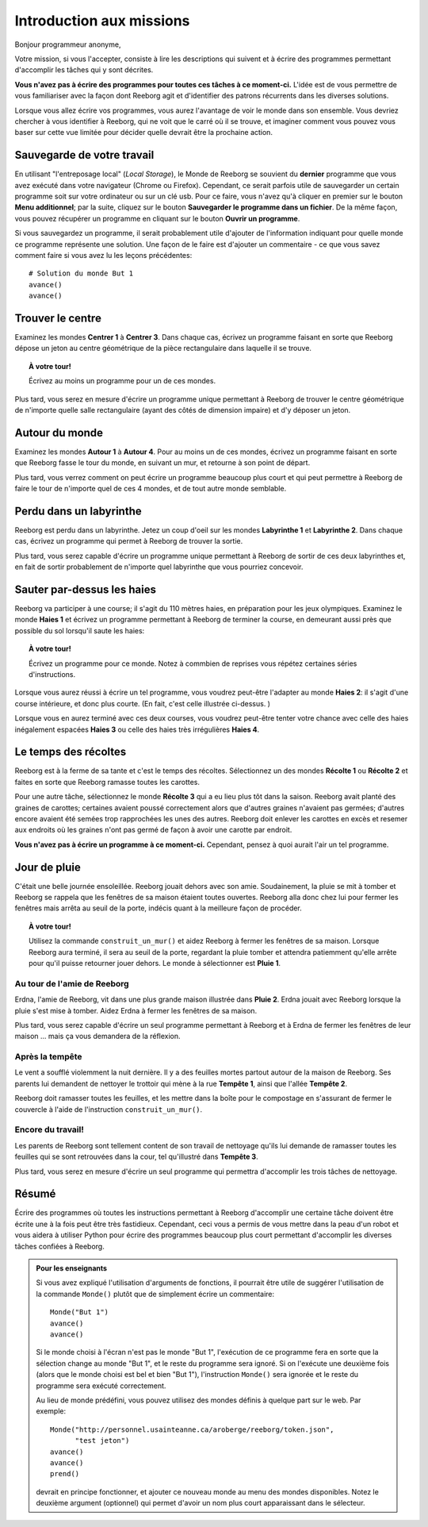 Introduction aux missions
=========================

Bonjour programmeur anonyme,

Votre mission, si vous l'accepter, consiste à lire les descriptions
qui suivent et à écrire des programmes permettant d'accomplir les tâches qui
y sont décrites.

**Vous n'avez pas à écrire des programmes pour toutes ces tâches à ce
moment-ci.** L'idée est de vous permettre de vous familiariser avec la
façon dont Reeborg agit et d'identifier des patrons récurrents dans les
diverses solutions.

Lorsque vous allez écrire vos programmes, vous aurez l'avantage de voir
le monde dans son ensemble. Vous devriez chercher à vous identifier à
Reeborg, qui ne voit que le carré où il se trouve, et imaginer comment
vous pouvez vous baser sur cette vue limitée pour décider quelle devrait
être la prochaine action.

Sauvegarde de votre travail
---------------------------

En utilisant "l'entreposage local" (*Local Storage*), le Monde de Reeborg
se souvient du **dernier** programme que vous avez exécuté dans votre
navigateur (Chrome ou Firefox). Cependant, ce serait parfois
utile de sauvegarder un certain programme soit sur votre ordinateur
ou sur un clé usb.  Pour ce faire, vous n'avez qu'à cliquer en premier
sur le bouton **Menu additionnel**; par la suite, cliquez sur le
bouton **Sauvegarder le programme dans un fichier**.
De la même façon, vous pouvez récupérer un programme en cliquant
sur le bouton **Ouvrir un programme**.

Si vous
sauvegardez un programme, il serait probablement utile d'ajouter de
l'information indiquant pour quelle monde ce programme représente une
solution. Une façon de le faire est d'ajouter un commentaire - ce que
vous savez comment faire si vous avez lu les leçons précédentes::

    # Solution du monde But 1
    avance()
    avance()


Trouver le centre
-----------------

Examinez les mondes **Centrer 1** à **Centrer 3**. Dans chaque cas, écrivez un
programme faisant en sorte que Reeborg dépose un jeton au centre
géométrique de la pièce rectangulaire dans laquelle il se trouve.

.. topic:: À votre tour!

    Écrivez au moins un programme pour un de ces mondes.

Plus tard, vous serez en mesure d'écrire un programme unique permettant
à Reeborg de trouver le centre géométrique de n'importe quelle salle
rectangulaire (ayant des côtés de dimension impaire) et d'y déposer un
jeton.

Autour du monde
---------------

Examinez les mondes **Autour 1** à **Autour 4**. Pour au moins un de ces mondes,
écrivez un programme faisant en sorte que Reeborg fasse le tour du
monde, en suivant un mur, et retourne à son point de départ.

Plus tard, vous verrez comment on peut écrire un programme beaucoup plus
court et qui peut permettre à Reeborg de faire le tour de n'importe quel
de ces 4 mondes, et de tout autre monde semblable.

Perdu dans un labyrinthe
------------------------

Reeborg est perdu dans un labyrinthe. Jetez un coup d'oeil sur les
mondes **Labyrinthe 1** et **Labyrinthe 2**. Dans chaque cas, écrivez un
programme qui permet à Reeborg de trouver la sortie.

Plus tard, vous serez capable d'écrire un programme unique permettant à
Reeborg de sortir de ces deux labyrinthes et, en fait de sortir
probablement de n'importe quel labyrinthe que vous pourriez concevoir.

Sauter par-dessus les haies
---------------------------

Reeborg va participer à une course; il s'agit du 110 mètres haies, en
préparation pour les jeux olympiques. Examinez le monde **Haies 1** et
écrivez un programme permettant à Reeborg de terminer la course, en
demeurant aussi près que possible du sol lorsqu'il saute les haies:

|hurdles|

.. topic:: À votre tour!

    Écrivez un programme pour ce monde.  Notez à commbien de
    reprises vous répétez certaines séries d'instructions.

Lorsque vous aurez réussi à écrire un tel programme, vous voudrez
peut-être l'adapter au monde **Haies 2**: il s'agit d'une course intérieure,
et donc plus courte. (En fait, c'est celle illustrée ci-dessus. )

Lorsque vous en aurez terminé avec ces deux courses, vous voudrez
peut-être tenter votre chance avec celle des haies inégalement espacées
**Haies 3** ou celle des haies très irrégulières **Haies 4**.

.. |hurdles| image:: ../../../src/images/hurdles.png

Le temps des récoltes
---------------------

Reeborg est à la ferme de sa tante et c'est le temps des récoltes.
Sélectionnez un des mondes **Récolte 1** ou **Récolte 2** et faites
en sorte que Reeborg ramasse toutes les carottes.

Pour une autre tâche, sélectionnez le monde **Récolte 3** qui a eu lieu plus
tôt dans la saison. Reeborg avait planté des graines de carottes;
certaines avaient poussé correctement alors que d'autres graines
n'avaient pas germées; d'autres encore avaient été semées trop
rapprochées les unes des autres. Reeborg doit enlever les carottes en
excès et resemer aux endroits où les graines n'ont pas germé de façon à
avoir une carotte par endroit.

**Vous n'avez pas à écrire un programme à ce moment-ci.**
Cependant, pensez à quoi aurait l'air un tel programme.


Jour de pluie
---------------

C'était une belle journée ensoleillée. Reeborg jouait dehors avec son
amie. Soudainement, la pluie se mit à tomber et Reeborg se rappela que
les fenêtres de sa maison étaient toutes ouvertes. Reeborg alla donc
chez lui pour fermer les fenêtres mais arrêta au seuil de la porte,
indécis quant à la meilleure façon de procéder.

.. index:: construit_un_mur()

.. topic:: À votre tour!

    Utilisez la commande ``construit_un_mur()`` et aidez Reeborg à fermer
    les fenêtres de sa maison. Lorsque Reeborg aura terminé, il sera au
    seuil de la porte, regardant la pluie tomber et attendra patiemment
    qu'elle arrête pour qu'il puisse retourner jouer dehors. Le monde à
    sélectionner est **Pluie 1**.

Au tour de l'amie de Reeborg
~~~~~~~~~~~~~~~~~~~~~~~~~~~~

Erdna, l'amie de Reeborg, vit dans une plus grande maison illustrée dans
**Pluie 2**. Erdna jouait avec Reeborg lorsque la pluie s'est mise à
tomber. Aidez Erdna à fermer les fenêtres de sa maison.

Plus tard, vous serez capable d'écrire un seul programme permettant à
Reeborg et à Erdna de fermer les fenêtres de leur maison ... mais ça
vous demandera de la réflexion.

Après la tempête
~~~~~~~~~~~~~~~~

Le vent a soufflé violemment la nuit dernière. Il y a des feuilles mortes
partout autour de la maison de Reeborg. Ses parents lui demandent de
nettoyer le trottoir qui mène à la rue **Tempête 1**, ainsi que l'allée
**Tempête 2**.

Reeborg doit ramasser toutes les feuilles, et
les mettre dans la boîte pour le compostage en s'assurant de fermer le couvercle à
l'aide de l'instruction ``construit_un_mur()``.

Encore du travail!
~~~~~~~~~~~~~~~~~~

Les parents de Reeborg sont tellement content de son travail de
nettoyage qu'ils lui demande de ramasser toutes les feuilles qui se sont
retrouvées dans la cour, tel qu'illustré dans **Tempête 3**.

Plus tard, vous serez en mesure d'écrire un seul programme qui permettra
d'accomplir les trois tâches de nettoyage.

Résumé
------

Écrire des programmes où toutes les instructions permettant à Reeborg d'accomplir
une certaine tâche doivent être écrite une à la fois peut être très fastidieux.
Cependant, ceci vous a permis de vous mettre dans la peau d'un robot et vous
aidera à utiliser Python pour écrire des programmes beaucoup plus court
permettant d'accomplir les diverses tâches confiées à Reeborg.

.. admonition:: Pour les enseignants

    Si vous avez expliqué l'utilisation d'arguments de fonctions, il pourrait
    être utile de suggérer l'utilisation de la commande ``Monde()`` plutôt
    que de simplement écrire un commentaire::

        Monde("But 1")
        avance()
        avance()

    Si le monde choisi à l'écran n'est pas le monde "But 1", l'exécution de
    ce programme fera en sorte que la sélection change au monde "But 1",
    et le reste du programme sera ignoré.  Si on l'exécute une deuxième fois
    (alors que le monde choisi est bel et bien "But 1"), l'instruction
    ``Monde()`` sera ignorée et le reste du programme sera exécuté correctement.

    Au lieu de monde prédéfini, vous pouvez utilisez des mondes définis
    à quelque part sur le web.  Par exemple::

        Monde("http://personnel.usainteanne.ca/aroberge/reeborg/token.json",
              "test jeton")
        avance()
        avance()
        prend()

    devrait en principe fonctionner, et ajouter ce nouveau monde au menu
    des mondes disponibles. Notez le deuxième argument (optionnel) qui
    permet d'avoir un nom plus court apparaissant dans le sélecteur.
